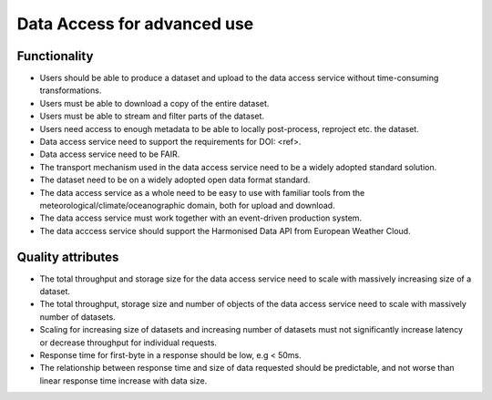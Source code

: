 ============================================
Data Access for advanced use
============================================

-------------------------------------------------------------
Functionality
-------------------------------------------------------------
* Users should be able to produce a dataset and upload to the data access service without time-consuming transformations.
* Users must be able to download a copy of the entire dataset.
* Users must be able to stream and filter parts of the dataset.
* Users need access to enough metadata to be able to locally post-process, reproject etc. the dataset.
* Data access service need to support the requirements for DOI: <ref>.
* Data access service need to be FAIR.
* The transport mechanism used in the data access service need to be a widely adopted standard solution.
* The dataset need to be on a widely adopted open data format standard.
* The data access service as a whole need to be easy to use with familiar tools from the meteorological/climate/oceanographic domain, both for upload and download.
* The data access service must work together with an event-driven production system.
* The data acccess service should support the Harmonised Data API from European Weather Cloud.

-------------------------------------------------------------
Quality attributes
-------------------------------------------------------------
* The total throughput and storage size for the data access service need to scale with massively increasing size of a dataset.
* The total throughput, storage size and number of objects of the data access service need to scale with massively number of datasets.
* Scaling for increasing size of datasets and increasing number of datasets must not significantly increase latency or decrease throughput for individual requests.
* Response time for first-byte in a response should be low, e.g < 50ms.
* The relationship between response time and size of data requested should be predictable, and not worse than linear response time increase with data size.
